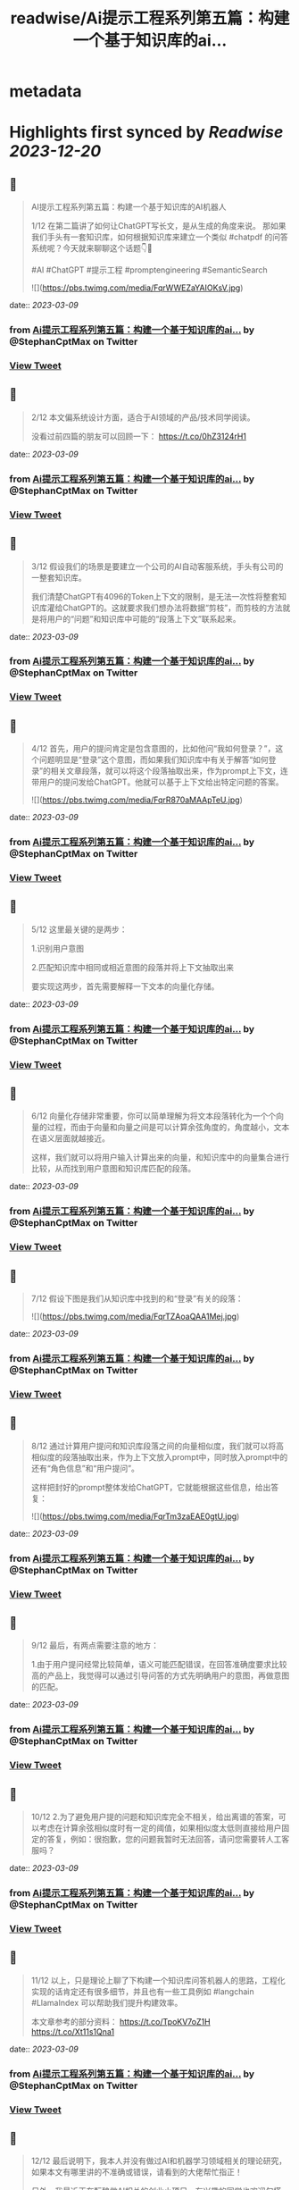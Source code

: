 :PROPERTIES:
:title: readwise/Ai提示工程系列第五篇：构建一个基于知识库的ai...
:END:


* metadata
:PROPERTIES:
:author: [[StephanCptMax on Twitter]]
:full-title: "Ai提示工程系列第五篇：构建一个基于知识库的ai..."
:category: [[tweets]]
:url: https://twitter.com/StephanCptMax/status/1633353498657165312
:image-url: https://pbs.twimg.com/profile_images/1511108233695432707/TOvN835h.jpg
:END:

* Highlights first synced by [[Readwise]] [[2023-12-20]]
** 📌
#+BEGIN_QUOTE
AI提示工程系列第五篇：构建一个基于知识库的AI机器人

1/12 
在第二篇讲了如何让ChatGPT写长文，是从生成的角度来说。
那如果我们手头有一套知识库，如何根据知识库来建立一个类似 #chatpdf 的问答系统呢？今天就来聊聊这个话题👇🧵

#AI #ChatGPT #提示工程 #promptengineering #SemanticSearch 

![](https://pbs.twimg.com/media/FqrWWEZaYAIOKsV.jpg) 
#+END_QUOTE
    date:: [[2023-03-09]]
*** from _Ai提示工程系列第五篇：构建一个基于知识库的ai..._ by @StephanCptMax on Twitter
*** [[https://twitter.com/StephanCptMax/status/1633353498657165312][View Tweet]]
** 📌
#+BEGIN_QUOTE
2/12 
本文偏系统设计方面，适合于AI领域的产品/技术同学阅读。

没看过前四篇的朋友可以回顾一下：
https://t.co/0hZ3124rH1 
#+END_QUOTE
    date:: [[2023-03-09]]
*** from _Ai提示工程系列第五篇：构建一个基于知识库的ai..._ by @StephanCptMax on Twitter
*** [[https://twitter.com/StephanCptMax/status/1633353502201364480][View Tweet]]
** 📌
#+BEGIN_QUOTE
3/12 
假设我们的场景是要建立一个公司的AI自动客服系统，手头有公司的一整套知识库。

我们清楚ChatGPT有4096的Token上下文的限制，是无法一次性将整套知识库灌给ChatGPT的。这就要求我们想办法将数据“剪枝”，而剪枝的方法就是将用户的“问题”和知识库中可能的“段落上下文”联系起来。 
#+END_QUOTE
    date:: [[2023-03-09]]
*** from _Ai提示工程系列第五篇：构建一个基于知识库的ai..._ by @StephanCptMax on Twitter
*** [[https://twitter.com/StephanCptMax/status/1633353505116409856][View Tweet]]
** 📌
#+BEGIN_QUOTE
4/12 
首先，用户的提问肯定是包含意图的，比如他问“我如何登录？”，这个问题明显是“登录”这个意图，而如果我们知识库中有关于解答“如何登录”的相关文章段落，就可以将这个段落抽取出来，作为prompt上下文，连带用户的提问发给ChatGPT。他就可以基于上下文给出特定问题的答案。 

![](https://pbs.twimg.com/media/FqrR870aMAApTeU.jpg) 
#+END_QUOTE
    date:: [[2023-03-09]]
*** from _Ai提示工程系列第五篇：构建一个基于知识库的ai..._ by @StephanCptMax on Twitter
*** [[https://twitter.com/StephanCptMax/status/1633353507653959681][View Tweet]]
** 📌
#+BEGIN_QUOTE
5/12 
这里最关键的是两步：

1.识别用户意图

2.匹配知识库中相同或相近意图的段落并将上下文抽取出来

要实现这两步，首先需要解释一下文本的向量化存储。 
#+END_QUOTE
    date:: [[2023-03-09]]
*** from _Ai提示工程系列第五篇：构建一个基于知识库的ai..._ by @StephanCptMax on Twitter
*** [[https://twitter.com/StephanCptMax/status/1633353511068127233][View Tweet]]
** 📌
#+BEGIN_QUOTE
6/12 
向量化存储非常重要，你可以简单理解为将文本段落转化为一个个向量的过程，而由于向量和向量之间是可以计算余弦角度的，角度越小，文本在语义层面就越接近。

这样，我们就可以将用户输入计算出来的向量，和知识库中的向量集合进行比较，从而找到用户意图和知识库匹配的段落。 
#+END_QUOTE
    date:: [[2023-03-09]]
*** from _Ai提示工程系列第五篇：构建一个基于知识库的ai..._ by @StephanCptMax on Twitter
*** [[https://twitter.com/StephanCptMax/status/1633353513156870145][View Tweet]]
** 📌
#+BEGIN_QUOTE
7/12 
假设下图是我们从知识库中找到的和“登录”有关的段落： 

![](https://pbs.twimg.com/media/FqrTZAoaQAA1Mej.jpg) 
#+END_QUOTE
    date:: [[2023-03-09]]
*** from _Ai提示工程系列第五篇：构建一个基于知识库的ai..._ by @StephanCptMax on Twitter
*** [[https://twitter.com/StephanCptMax/status/1633353515392462848][View Tweet]]
** 📌
#+BEGIN_QUOTE
8/12 
通过计算用户提问和知识库段落之间的向量相似度，我们就可以将高相似度的段落抽取出来，作为上下文放入prompt中，同时放入prompt中的还有“角色信息”和“用户提问”。

这样把封好的prompt整体发给ChatGPT，它就能根据这些信息，给出答复： 

![](https://pbs.twimg.com/media/FqrTm3zaEAE0gtU.jpg) 
#+END_QUOTE
    date:: [[2023-03-09]]
*** from _Ai提示工程系列第五篇：构建一个基于知识库的ai..._ by @StephanCptMax on Twitter
*** [[https://twitter.com/StephanCptMax/status/1633353519951679488][View Tweet]]
** 📌
#+BEGIN_QUOTE
9/12 
最后，有两点需要注意的地方：

1.由于用户提问经常比较简单，语义可能匹配错误，在回答准确度要求比较高的产品上，我觉得可以通过引导问答的方式先明确用户的意图，再做意图的匹配。 
#+END_QUOTE
    date:: [[2023-03-09]]
*** from _Ai提示工程系列第五篇：构建一个基于知识库的ai..._ by @StephanCptMax on Twitter
*** [[https://twitter.com/StephanCptMax/status/1633353523953037312][View Tweet]]
** 📌
#+BEGIN_QUOTE
10/12 
2.为了避免用户提的问题和知识库完全不相关，给出离谱的答案，可以考虑在计算余弦相似度时有一定的阈值，如果相似度太低则直接给用户固定的答复，例如：很抱歉，您的问题我暂时无法回答，请问您需要转人工客服吗？ 
#+END_QUOTE
    date:: [[2023-03-09]]
*** from _Ai提示工程系列第五篇：构建一个基于知识库的ai..._ by @StephanCptMax on Twitter
*** [[https://twitter.com/StephanCptMax/status/1633353526117285888][View Tweet]]
** 📌
#+BEGIN_QUOTE
11/12 
以上，只是理论上聊了下构建一个知识库问答机器人的思路，工程化实现的话肯定还有很多细节，并且也有一些工具例如 #langchain #LlamaIndex 可以帮助我们提升构建效率。

本文章参考的部分资料：
https://t.co/TpoKV7oZ1H
https://t.co/Xt11s1Qna1 
#+END_QUOTE
    date:: [[2023-03-09]]
*** from _Ai提示工程系列第五篇：构建一个基于知识库的ai..._ by @StephanCptMax on Twitter
*** [[https://twitter.com/StephanCptMax/status/1633353529116225536][View Tweet]]
** 📌
#+BEGIN_QUOTE
12/12
最后说明下，我本人并没有做过AI和机器学习领域相关的理论研究，如果本文有哪里讲的不准确或错误，请看到的大佬帮忙指正！

另外，我最近正在酝酿做AI相关的创业小项目，有兴趣的同学也欢迎勾搭，一起交流想法。

觉得本文有帮助的同学，麻烦帮忙点赞、转发第一条推：
https://t.co/Bcowblr1GS 
#+END_QUOTE
    date:: [[2023-03-09]]
*** from _Ai提示工程系列第五篇：构建一个基于知识库的ai..._ by @StephanCptMax on Twitter
*** [[https://twitter.com/StephanCptMax/status/1633356856445001728][View Tweet]]